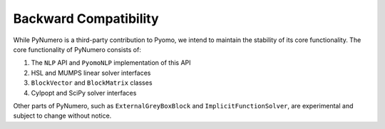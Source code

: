 Backward Compatibility
======================

While PyNumero is a third-party contribution to Pyomo, we intend to maintain
the stability of its core functionality. The core functionality of PyNumero
consists of:

1. The ``NLP`` API and ``PyomoNLP`` implementation of this API
2. HSL and MUMPS linear solver interfaces
3. ``BlockVector`` and ``BlockMatrix`` classes
4. CyIpopt and SciPy solver interfaces

Other parts of PyNumero, such as ``ExternalGreyBoxBlock`` and
``ImplicitFunctionSolver``, are experimental and subject to change without notice.

